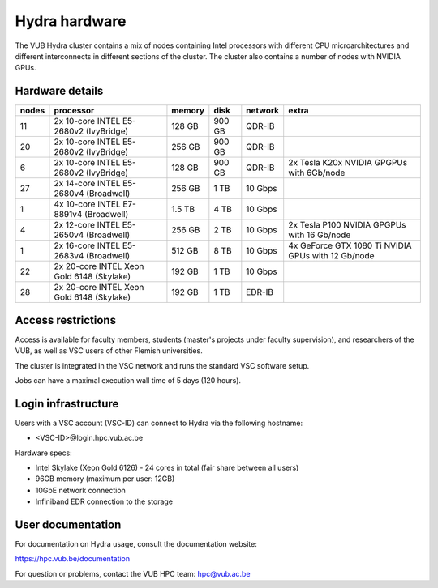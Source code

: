 .. _Hydra hardware:

Hydra hardware
===============

The VUB Hydra cluster contains a mix of nodes containing Intel processors with different CPU microarchitectures and different interconnects in different sections of the cluster. The cluster also contains a number of nodes with NVIDIA GPUs.

Hardware details
----------------

=======  ==========================================  ======  ======  =======  ==================================================
nodes    processor                                   memory  disk    network  extra
=======  ==========================================  ======  ======  =======  ==================================================
11       2x 10-core INTEL E5-2680v2 (IvyBridge)      128 GB  900 GB  QDR-IB
20       2x 10-core INTEL E5-2680v2 (IvyBridge)      256 GB  900 GB  QDR-IB
6        2x 10-core INTEL E5-2680v2 (IvyBridge)      128 GB  900 GB  QDR-IB   2x Tesla K20x NVIDIA GPGPUs with 6Gb/node
27       2x 14-core INTEL E5-2680v4 (Broadwell)      256 GB    1 TB  10 Gbps
1        4x 10-core INTEL E7-8891v4 (Broadwell)      1.5 TB    4 TB  10 Gbps
4        2x 12-core INTEL E5-2650v4 (Broadwell)      256 GB    2 TB  10 Gbps  2x Tesla P100 NVIDIA GPGPUs with 16 Gb/node
1        2x 16-core INTEL E5-2683v4 (Broadwell)      512 GB    8 TB  10 Gbps  4x GeForce GTX 1080 Ti NVIDIA GPUs with 12 Gb/node
22       2x 20-core INTEL Xeon Gold 6148 (Skylake)   192 GB    1 TB  10 Gbps
28       2x 20-core INTEL Xeon Gold 6148 (Skylake)   192 GB    1 TB  EDR-IB
=======  ==========================================  ======  ======  =======  ==================================================

Access restrictions
-------------------

Access is available for faculty members, students (master's projects under faculty
supervision), and researchers of the VUB, as well as VSC users of other Flemish universities.

The cluster is integrated in the VSC network and runs the standard VSC software setup.

Jobs can have a maximal execution wall time of 5 days (120 hours).

Login infrastructure
--------------------

Users with a VSC account (VSC-ID) can connect to Hydra via the following hostname:

* <VSC-ID>@login.hpc.vub.ac.be

Hardware specs: 

* Intel Skylake (Xeon Gold 6126) - 24 cores in total (fair share between all users)

* 96GB memory (maximum per user: 12GB) 

* 10GbE network connection 

* Infiniband EDR connection to the storage 

User documentation
------------------------

For documentation on Hydra usage, consult the documentation website:

https://hpc.vub.be/documentation

For question or problems, contact the VUB HPC team: hpc@vub.ac.be
